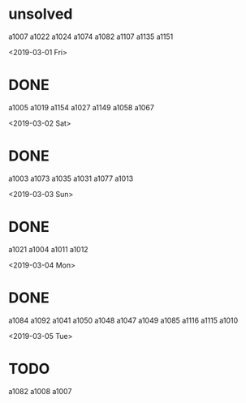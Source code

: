 * unsolved
  a1007
  a1022
  a1024
  a1074
  a1082
  a1107
  a1135
  a1151
  
<2019-03-01 Fri>
* DONE 
  a1005
  a1019
  a1154
  a1027
  a1149
  a1058
  a1067

<2019-03-02 Sat>
* DONE 
  a1003
  a1073
  a1035
  a1031
  a1077
  a1013
  
<2019-03-03 Sun>
* DONE 
  a1021
  a1004
  a1011
  a1012
  
<2019-03-04 Mon>
* DONE 
  a1084
  a1092
  a1041
  a1050
  a1048
  a1047
  a1049
  a1085
  a1116
  a1115
  a1010

<2019-03-05 Tue>
* TODO
  a1082
  a1008
  a1007
